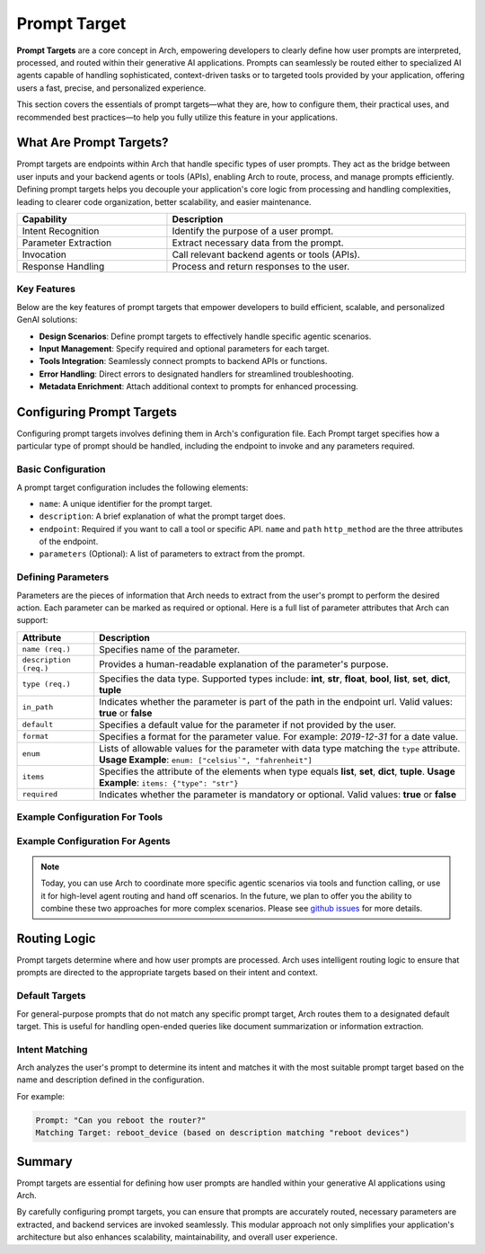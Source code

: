 .. _prompt_target:

Prompt Target
==============

**Prompt Targets** are a core concept in Arch, empowering developers to clearly define how user prompts are interpreted, processed, and routed within their generative AI applications. Prompts can seamlessly be routed either to specialized AI agents capable of handling sophisticated, context-driven tasks or to targeted tools provided by your application, offering users a fast, precise, and personalized experience.

This section covers the essentials of prompt targets—what they are, how to configure them, their practical uses, and recommended best practices—to help you fully utilize this feature in your applications.

What Are Prompt Targets?
------------------------
Prompt targets are endpoints within Arch that handle specific types of user prompts. They act as the bridge between user inputs and your backend agents or tools (APIs), enabling Arch to route, process, and manage prompts efficiently. Defining prompt targets helps you decouple your application's core logic from processing and handling complexities, leading to clearer code organization, better scalability, and easier maintenance.


.. table::
    :width: 100%

    ====================    ============================================
    **Capability**          **Description**
    ====================    ============================================
    Intent Recognition      Identify the purpose of a user prompt.
    Parameter Extraction    Extract necessary data from the prompt.
    Invocation              Call relevant backend agents or tools (APIs).
    Response Handling       Process and return responses to the user.
    ====================    ============================================

Key Features
~~~~~~~~~~~~

Below are the key features of prompt targets that empower developers to build efficient, scalable, and personalized GenAI solutions:

- **Design Scenarios**: Define prompt targets to effectively handle specific agentic scenarios.
- **Input Management**: Specify required and optional parameters for each target.
- **Tools Integration**: Seamlessly connect prompts to backend APIs or functions.
- **Error Handling**: Direct errors to designated handlers for streamlined troubleshooting.
- **Metadata Enrichment**: Attach additional context to prompts for enhanced processing.

Configuring Prompt Targets
--------------------------
Configuring prompt targets involves defining them in Arch's configuration file. Each Prompt target specifies how a particular type of prompt should be handled, including the endpoint to invoke and any parameters required.

Basic Configuration
~~~~~~~~~~~~~~~~~~~

A prompt target configuration includes the following elements:

.. vale Vale.Spelling = NO

- ``name``: A unique identifier for the prompt target.
- ``description``: A brief explanation of what the prompt target does.
- ``endpoint``: Required if you want to call a tool or specific API. ``name`` and ``path`` ``http_method`` are the three attributes of the endpoint.
- ``parameters`` (Optional): A list of parameters to extract from the prompt.

.. _defining_prompt_target_parameters:

Defining Parameters
~~~~~~~~~~~~~~~~~~~
Parameters are the pieces of information that Arch needs to extract from the user's prompt to perform the desired action.
Each parameter can be marked as required or optional. Here is a full list of parameter attributes that Arch can support:

.. table::
    :width: 100%

    ========================  ============================================================================
    **Attribute**             **Description**
    ========================  ============================================================================
    ``name (req.)``           Specifies name of the parameter.
    ``description (req.)``    Provides a human-readable explanation of the parameter's purpose.
    ``type (req.)``           Specifies the data type. Supported types include: **int**, **str**, **float**, **bool**, **list**, **set**, **dict**, **tuple**
    ``in_path``               Indicates whether the parameter is part of the path in the endpoint url. Valid values: **true** or **false**
    ``default``               Specifies a default value for the parameter if not provided by the user.
    ``format``                Specifies a format for the parameter value. For example: `2019-12-31` for a date value.
    ``enum``                  Lists of allowable values for the parameter with data type matching the ``type`` attribute. **Usage Example**: ``enum: ["celsius`", "fahrenheit"]``
    ``items``                 Specifies the attribute of the elements when type equals **list**, **set**, **dict**, **tuple**. **Usage Example**: ``items: {"type": "str"}``
    ``required``              Indicates whether the parameter is mandatory or optional. Valid values: **true** or **false**
    ========================  ============================================================================

Example Configuration For Tools
~~~~~~~~~~~~~~~~~~~~~~~~~~~~~~~

.. code-block:: yaml
    :caption: Tools and Function Calling Configuration Example

    prompt_targets:
      - name: get_weather
        description: Get the current weather for a location
        parameters:
          - name: location
            description: The city and state, e.g. San Francisco, New York
            type: str
            required: true
          - name: unit
            description: The unit of temperature
            type: str
            default: fahrenheit
            enum: [celsius, fahrenheit]
        endpoint:
          name: api_server
          path: /weather

Example Configuration For Agents
~~~~~~~~~~~~~~~~~~~~~~~~~~~~~~~~

.. code-block:: yaml
    :caption: Agent Orchestration Configuration Example

    overrides:
      use_agent_orchestrator: true

    prompt_targets:
      - name: sales_agent
        description: handles queries related to sales and purchases

      - name: issues_and_repairs
        description: handles issues, repairs, or refunds

      - name: escalate_to_human
        description: escalates to human agent

.. note::
    Today, you can use Arch to coordinate more specific agentic scenarios via tools and function calling, or use it for high-level agent routing and hand off scenarios. In the future, we plan to offer you the ability to combine these two approaches for more complex scenarios. Please see `github issues <https://github.com/katanemo/archgw/issues/442>`_ for more details.

Routing Logic
-------------
Prompt targets determine where and how user prompts are processed. Arch uses intelligent routing logic to ensure that prompts are directed to the appropriate targets based on their intent and context.

Default Targets
~~~~~~~~~~~~~~~
For general-purpose prompts that do not match any specific prompt target, Arch routes them to a designated default target. This is useful for handling open-ended queries like document summarization or information extraction.

Intent Matching
~~~~~~~~~~~~~~~
Arch analyzes the user's prompt to determine its intent and matches it with the most suitable prompt target based on the name and description defined in the configuration.

For example:

.. code-block:: bash

  Prompt: "Can you reboot the router?"
  Matching Target: reboot_device (based on description matching "reboot devices")


Summary
--------
Prompt targets are essential for defining how user prompts are handled within your generative AI applications using Arch.

By carefully configuring prompt targets, you can ensure that prompts are accurately routed, necessary parameters are extracted, and backend services are invoked seamlessly. This modular approach not only simplifies your application's architecture but also enhances scalability, maintainability, and overall user experience.
